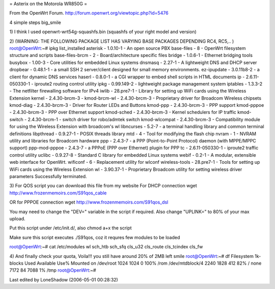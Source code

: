 = Asterix on the Motorola WR850G =

From the OpenWrt Forum.
http://forum.openwrt.org/viewtopic.php?id=5476

4 simple steps big_smile

1)
I think I used openwrt-wrt54g-squashfs.bin (squashfs of your right model and version)

2) (WARNING: THE FOLLOWING PACKAGE LIST HAS VARYING BASE PACKAGES DEPENDING RC4, RC5,.. )
root@OpenWrt:~# ipkg list_installed
asterisk - 1.0.10-1 - An open source PBX
base-files - 8 - OpenWrt filesystem structure and scripts
base-files-brcm - 2 - Board/architecture specific files
bridge - 1.0.6-1 - Ethernet bridging tools
busybox - 1.00-3 - Core utilities for embedded Linux systems
dnsmasq - 2.27-1 - A lightweight DNS and DHCP server
dropbear - 0.48.1-1 - a small SSH 2 server/client designed for small memory environments.
ez-ipupdate - 3.0.11b8-2 - a client for dynamic DNS services
haserl - 0.8.0-1 - a CGI wrapper to embed shell scripts in HTML documents
ip - 2.6.11-050330-1 - iproute2 routing control utility
ipkg - 0.99.149-2 - lightweight package management system
iptables - 1.3.3-2 - The netfilter firewalling software for IPv4
iwlib - 28.pre7-1 - Library for setting up WiFi cards using the Wireless Extension
kernel - 2.4.30-brcm-3 -
kmod-brcm-wl - 2.4.30-brcm-3 - Proprietary driver for Broadcom Wireless chipsets
kmod-diag - 2.4.30-brcm-3 - Driver for Router LEDs and Buttons
kmod-ppp - 2.4.30-brcm-3 - PPP support
kmod-pppoe - 2.4.30-brcm-3 - PPP over Ethernet support
kmod-sched - 2.4.30-brcm-3 - Kernel schedulers for IP traffic
kmod-switch - 2.4.30-brcm-1 - switch driver for robo/admtek switch
kmod-wlcompat - 2.4.30-brcm-3 - Compatibility module for using the Wireless Extension with broadcom's wl
libncurses - 5.2-7 - a terminal handling library and common terminal definitions
libpthread - 0.9.27-1 - POSIX threads library
mtd - 4 - Tool for modifying the flash chip
nvram - 1 - NVRAM utility and libraries for Broadcom hardware
ppp - 2.4.3-7 - a PPP (Point-to-Point Protocol) daemon (with MPPE/MPPC support)
ppp-mod-pppoe - 2.4.3-7 - a PPPoE (PPP over Ethernet) plugin for PPP
tc - 2.6.11-050330-1 - iproute2 traffic control utility
uclibc - 0.9.27-8 - Standard C library for embedded Linux systems
webif - 0.2-1 - A modular, extensible web interface for OpenWrt.
wificonf - 6 - Replacement utility for wlconf
wireless-tools - 28.pre7-1 - Tools for setting up WiFi cards using the Wireless Extension
wl - 3.90.37-1 - Proprietary Broadcom utility for setting wireless driver parameters
Successfully terminated.


3)
For QOS script you can download this file from my website
For DHCP connection
wget http://www.frozenmemoirs.com/S91qos_cable

OR for PPPOE connection
wget http://www.frozenmemoirs.com/S91qos_dsl

You may need to change the "DEV=" variable in the script if required. Also change "UPLINK=" to 80% of your max upload.

Put this script under /etc/init.d/, also chmod a+x the script

Make sure this script executes ./S91qos, coz it requres few modules to be loaded

root@OpenWrt:~# cat /etc/modules
wl
sch_htb
sch_sfq
cls_u32
cls_route
cls_tcindex
cls_fw


4) And finally check your quota, Voila!!! you still have around 20% of 2MB left smile
root@OpenWrt:~# df
Filesystem           1k-blocks      Used Available Use% Mounted on
/dev/root                 1024      1024         0 100% /rom
/dev/mtdblock/4           2240      1828       412  82% /
none                      7172        84      7088   1% /tmp
root@OpenWrt:~#

Last edited by LoneShadow (2006-05-01 00:28:32)
